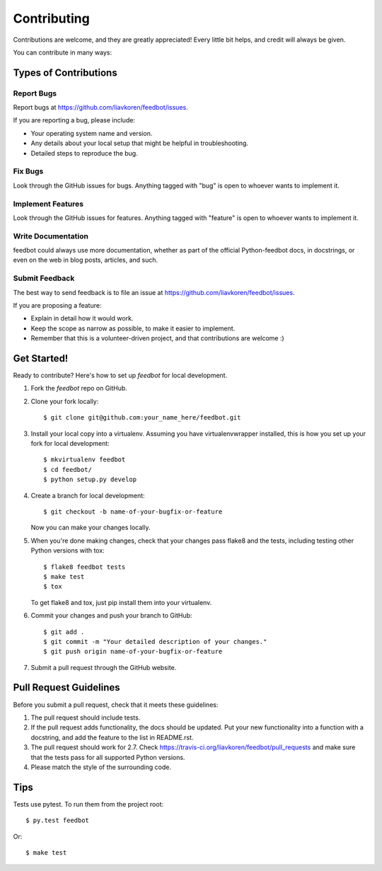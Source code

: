 ============
Contributing
============

Contributions are welcome, and they are greatly appreciated! Every
little bit helps, and credit will always be given.

You can contribute in many ways:

Types of Contributions
----------------------

Report Bugs
~~~~~~~~~~~

Report bugs at https://github.com/liavkoren/feedbot/issues.

If you are reporting a bug, please include:

* Your operating system name and version.
* Any details about your local setup that might be helpful in troubleshooting.
* Detailed steps to reproduce the bug.

Fix Bugs
~~~~~~~~

Look through the GitHub issues for bugs. Anything tagged with "bug"
is open to whoever wants to implement it.

Implement Features
~~~~~~~~~~~~~~~~~~

Look through the GitHub issues for features. Anything tagged with "feature"
is open to whoever wants to implement it.

Write Documentation
~~~~~~~~~~~~~~~~~~~

feedbot could always use more documentation, whether as part of the
official Python-feedbot docs, in docstrings, or even on the web in blog posts,
articles, and such.

Submit Feedback
~~~~~~~~~~~~~~~

The best way to send feedback is to file an issue at https://github.com/liavkoren/feedbot/issues.

If you are proposing a feature:

* Explain in detail how it would work.
* Keep the scope as narrow as possible, to make it easier to implement.
* Remember that this is a volunteer-driven project, and that contributions
  are welcome :)

Get Started!
------------

Ready to contribute? Here's how to set up `feedbot` for local development.

1. Fork the `feedbot` repo on GitHub.
2. Clone your fork locally::

    $ git clone git@github.com:your_name_here/feedbot.git

3. Install your local copy into a virtualenv. Assuming you have virtualenvwrapper installed, this is how you set up your fork for local development::

    $ mkvirtualenv feedbot
    $ cd feedbot/
    $ python setup.py develop

4. Create a branch for local development::

    $ git checkout -b name-of-your-bugfix-or-feature

   Now you can make your changes locally.

5. When you're done making changes, check that your changes pass flake8 and the tests, including testing other Python versions with tox::

    $ flake8 feedbot tests
    $ make test
    $ tox

   To get flake8 and tox, just pip install them into your virtualenv.

6. Commit your changes and push your branch to GitHub::

    $ git add .
    $ git commit -m "Your detailed description of your changes."
    $ git push origin name-of-your-bugfix-or-feature

7. Submit a pull request through the GitHub website.

Pull Request Guidelines
-----------------------

Before you submit a pull request, check that it meets these guidelines:

1. The pull request should include tests.
2. If the pull request adds functionality, the docs should be updated. Put
   your new functionality into a function with a docstring, and add the
   feature to the list in README.rst.
3. The pull request should work for 2.7. Check
   https://travis-ci.org/liavkoren/feedbot/pull_requests
   and make sure that the tests pass for all supported Python versions.
4. Please match the style of the surrounding code.

Tips
----

Tests use pytest. To run them from the project root::

    $ py.test feedbot

Or::

    $ make test
